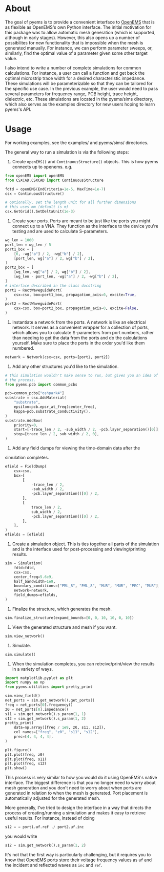 * About
The goal of pyems is to provide a convenient interface to [[https://openems.de/start/index.php][OpenEMS]] that
is as flexible as OpenEMS's own Python interface. The initial
motivation for this package was to allow automatic mesh generation
(which is supported, although in early stages). However, this also
opens up a number of possibilites for new functionality that is
impossible when the mesh is generated manually. For instance, we can
perform parameter sweeps, or, similarly, find the optimal value of a
parameter given some other target value.

I also intend to write a number of complete simulations for common
calculations. For instance, a user can call a function and get back
the optimal microstrip trace width for a desired characteristic
impedance. These simulations will be parameterizable so that they can
be tailored for the specific use case. In the previous example, the
user would need to pass several parameters for frequency range, PCB
height, trace height, dielectric, etc. These simulations are located
in the pyems/sims directory, which also serves as the examples
directory for new users hoping to learn pyems's API.

* Usage
For working examples, see the examples/ and pyems/sims/ directories.

The general way to run a simulation is via the following steps:

1. Create ~openEMS()~ and ~ContinuousStructure()~ objects. This is how
   pyems connects up to openems. e.g.

#+begin_src python
from openEMS import openEMS
from CSXCAD.CSXCAD import ContinuousStructure

fdtd = openEMS(EndCriteria=1e-5, MaxTime=1e-7)
csx = ContinuousStructure()

# optionally, set the length unit for all further dimensions
# this uses mm (default is m)
csx.GetGrid().SetDeltaUnit(1e-3)
#+end_src

2. Create your ports. Ports are meant to be just like the ports you
   might connect up to a VNA. They function as the interface to the
   device you're testing and are used to calculate S-parameters.

#+begin_src python
wg_len = 1000
port_len = wg_len / 5
port1_box = [
    [0, -wg["a"] / 2, -wg["b"] / 2],
    [port_len, wg["a"] / 2, wg["b"] / 2],
]
port2_box = [
    [wg_len, wg["a"] / 2, wg["b"] / 2],
    [wg_len - port_len, -wg["a"] / 2, -wg["b"] / 2],
]
# interface described in the class docstring
port1 = RectWaveguidePort(
    csx=csx, box=port1_box, propagation_axis=0, excite=True,
)
port2 = RectWaveguidePort(
    csx=csx, box=port2_box, propagation_axis=0, excite=False,
)
#+end_src

3. Instantiate a network from the ports. A network is like an
   electrical network. It serves as a convenient wrapper for a
   collection of ports, which allows you to calculate S-parameters
   from port numbers, rather than needing to get the data from the
   ports and do the calculations yourself. Make sure to place the
   ports in the order you'd like them numbered.

#+begin_src python
network = Network(csx=csx, ports=[port1, port2])
#+end_src

4. Add any other structures you'd like to the simulation.

#+begin_src python
# this simulation wouldn't make sense to run, but gives you an idea of
# the process.
from pyems.pcb import common_pcbs

pcb=common_pcbs["oshpark4"]
substrate = csx.AddMaterial(
    "substrate",
    epsilon=pcb.epsr_at_freq(center_freq),
    kappa=pcb.substrate_conductivity(),
)
substrate.AddBox(
    priority=0,
    start=[-trace_len / 2, -sub_width / 2, -pcb.layer_separation()[0]],
    stop=[trace_len / 2, sub_width / 2, 0],
)
#+end_src

5. Add any field dumps for viewing the time-domain data after the
simulation completes.

#+begin_src python
efield = FieldDump(
    csx=csx,
    box=[
        [
            -trace_len / 2,
            -sub_width / 2,
            -pcb.layer_separation()[0] / 2,
        ],
        [
            trace_len / 2,
            sub_width / 2,
            -pcb.layer_separation()[0] / 2,
        ],
    ],
)
efields = [efield]
#+end_src

6. Create a simulation object. This is ties together all parts of the
   simulation and is the interface used for post-processing and
   viewing/printing results.

#+begin_src python
sim = Simulation(
    fdtd=fdtd,
    csx=csx,
    center_freq=5.6e9,
    half_bandwidth=1e9,
    boundary_conditions=["PML_8", "PML_8", "MUR", "MUR", "PEC", "MUR"],
    network=network,
    field_dumps=efields,
)
#+end_src

7. Finalize the structure, which generates the mesh.

#+begin_src python
sim.finalize_structure(expand_bounds=[0, 0, 10, 10, 0, 10])
#+end_src

8. View the generated structure and mesh if you want.

#+begin_src python
sim.view_network()
#+end_src

9. Simulate.

#+begin_src python
sim.simulate()
#+end_src

10. When the simulation completes, you can retreive/print/view the
    results in a variety of ways.

#+begin_src python
import matplotlib.pyplot as plt
import numpy as np
from pyems.utilities import pretty_print

sim.view_field()
net_ports = sim.get_network().get_ports()
freq = net_ports[0].frequency()
z0 = net_ports[0].impedance()
s11 = sim.get_network().s_param(1, 1)
s12 = sim.get_network().s_param(1, 2)
pretty_print(
    data=np.array([freq / 1e9, z0, s11, s12]),
    col_names=["freq", "z0", "s11", "s12"],
    prec=[4, 4, 4, 4],
)

plt.figure()
plt.plot(freq, z0)
plt.plot(freq, s11)
plt.plot(freq, s12)
plt.show()
#+end_src

This process is very similar to how you would do it using OpenEMS's
native interface. The biggest difference is that you no longer need to
worry about mesh generation and you don't need to worry about when
ports are generated in relation to when the mesh is generated. Port
placement is automatically adjusted for the generated mesh.

More generally, I've tried to design the interface in a way that
directs the process of creating/running a simulation and makes it easy
to retrieve useful results. For instance, instead of doing

#+begin_src python
s12 = = port1.uf.ref ./ port2.uf.inc
#+end_src

you would write

#+begin_src python
s12 = sim.get_network().s_param(1, 2)
#+end_src

It's not that the first way is particularly challenging, but it
requires you to know that OpenEMS ports store their voltage frequency
values as ~uf~ and the incident and reflected waves as ~inc~ and
~ref~.
